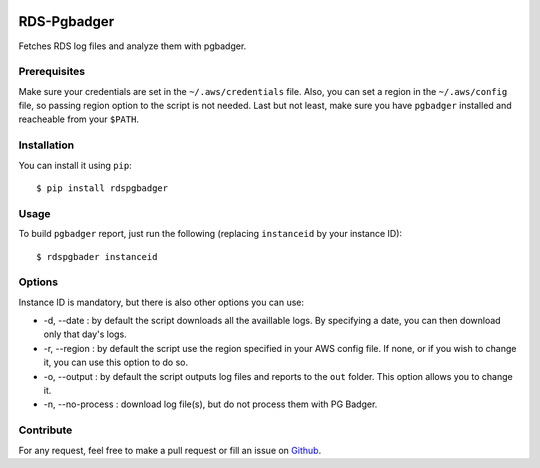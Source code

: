 .. image:: https://landscape.io/github/fpietka/rds-pgbadger/master/landscape.svg?style=flat
   :target: https://landscape.io/github/fpietka/rds-pgbadger/master
   :alt: Code Health

============
RDS-Pgbadger
============

Fetches RDS log files and analyze them with pgbadger.

Prerequisites
-------------

Make sure your credentials are set in the ``~/.aws/credentials`` file.
Also, you can set a region in the ``~/.aws/config`` file, so passing region option to the script is not needed.
Last but not least, make sure you have ``pgbadger`` installed and reacheable from your ``$PATH``.

Installation
------------

You can install it using ``pip``::

 $ pip install rdspgbadger

Usage
-----

To build ``pgbadger`` report, just run the following (replacing ``instanceid`` by your instance ID)::

 $ rdspgbader instanceid

Options
-------

Instance ID is mandatory, but there is also other options you can use:

* -d, --date : by default the script downloads all the availlable logs. By specifying a date, you can then download only that day's logs.
* -r, --region : by default the script use the region specified in your AWS config file. If none, or if you wish to change it, you can use this option to do so.
* -o, --output : by default the script outputs log files and reports to the ``out`` folder. This option allows you to change it.
* -n, --no-process : download log file(s), but do not process them with PG Badger.

Contribute
----------

For any request, feel free to make a pull request or fill an issue on Github_.

.. _Github: https://github.com/fpietka/rdspgbadger
